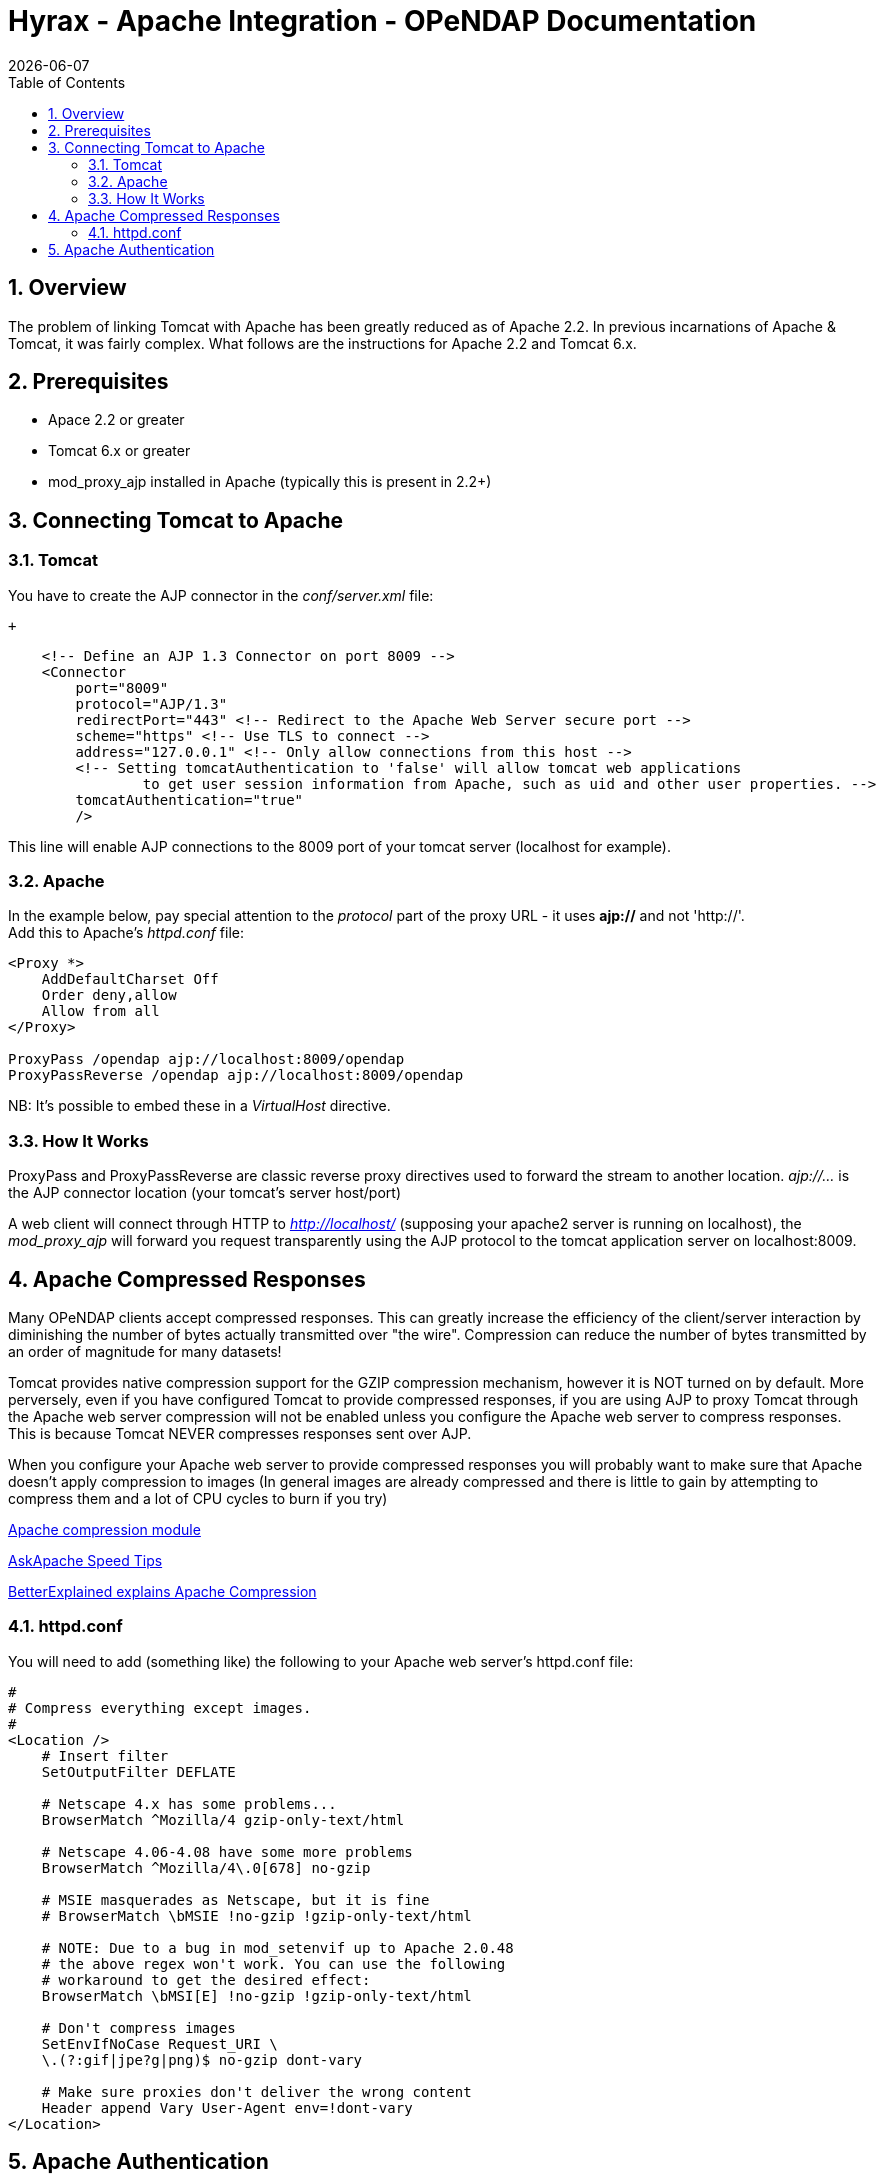 = Hyrax - Apache Integration - OPeNDAP Documentation
:Leonard Porrello <lporrel@gmail.com>:
{docdate}
:numbered:
:toc:

== Overview

The problem of linking Tomcat with Apache has been greatly reduced as of
Apache 2.2. In previous incarnations of Apache & Tomcat, it was fairly
complex. What follows are the instructions for Apache
2.2 and Tomcat 6.x.

== Prerequisites

* Apace 2.2 or greater
* Tomcat 6.x or greater
* mod_proxy_ajp installed in Apache (typically this is present in 2.2+)

== Connecting Tomcat to Apache

=== Tomcat

You have to create the AJP connector in the _conf/server.xml_ file:

 +

-------------------------------------------------------------------------------------------------------
    <!-- Define an AJP 1.3 Connector on port 8009 -->
    <Connector 
        port="8009" 
        protocol="AJP/1.3" 
        redirectPort="443" <!-- Redirect to the Apache Web Server secure port -->
        scheme="https" <!-- Use TLS to connect -->
        address="127.0.0.1" <!-- Only allow connections from this host -->
        <!-- Setting tomcatAuthentication to 'false' will allow tomcat web applications 
                to get user session information from Apache, such as uid and other user properties. -->
        tomcatAuthentication="true" 
        />
-------------------------------------------------------------------------------------------------------

This line will enable AJP connections to the 8009 port of your tomcat
server (localhost for example).

=== Apache

In the example below, pay special attention to the _protocol_ part of
the proxy URL - it uses *ajp://* and not 'http://'. +
 Add this to Apache's _httpd.conf_ file:

------------------------------------------------------
<Proxy *>
    AddDefaultCharset Off
    Order deny,allow
    Allow from all
</Proxy>
 
ProxyPass /opendap ajp://localhost:8009/opendap
ProxyPassReverse /opendap ajp://localhost:8009/opendap
------------------------------------------------------

NB: It's possible to embed these in a _VirtualHost_ directive.

=== How It Works

ProxyPass and ProxyPassReverse are classic reverse proxy directives used
to forward the stream to another location. _ajp://..._ is the AJP
connector location (your tomcat's server host/port)

A web client will connect through HTTP to _http://localhost/_ (supposing
your apache2 server is running on localhost), the _mod_proxy_ajp_ will
forward you request transparently using the AJP protocol to the tomcat
application server on localhost:8009.

== Apache Compressed Responses

Many OPeNDAP clients accept compressed responses. This can greatly
increase the efficiency of the client/server interaction by diminishing
the number of bytes actually transmitted over "the wire". Compression
can reduce the number of bytes transmitted by an order of magnitude for
many datasets!

Tomcat provides native compression support for the GZIP compression
mechanism, however it is NOT turned on by default. More perversely, even
if you have configured Tomcat to provide compressed responses, if you
are using AJP to proxy Tomcat through the Apache web server compression
will not be enabled unless you configure the Apache web server to
compress responses. This is because Tomcat NEVER compresses responses
sent over AJP.

When you configure your Apache web server to provide compressed
responses you will probably want to make sure that Apache doesn't apply
compression to images (In general images are already compressed and
there is little to gain by attempting to compress them and a lot of CPU
cycles to burn if you try)

http://httpd.apache.org/docs/2.0/mod/mod_deflate.html[Apache compression
module]

http://www.askapache.com/htaccess/apache-speed-compression.html[AskApache
Speed Tips]

http://betterexplained.com/articles/how-to-optimize-your-site-with-gzip-compression/[BetterExplained
explains Apache Compression]

=== httpd.conf

You will need to add (something like) the following to your Apache web
server's httpd.conf file:

------------------------------------------------------------
#
# Compress everything except images.
#
<Location />
    # Insert filter
    SetOutputFilter DEFLATE
 
    # Netscape 4.x has some problems...
    BrowserMatch ^Mozilla/4 gzip-only-text/html
 
    # Netscape 4.06-4.08 have some more problems
    BrowserMatch ^Mozilla/4\.0[678] no-gzip
 
    # MSIE masquerades as Netscape, but it is fine
    # BrowserMatch \bMSIE !no-gzip !gzip-only-text/html
 
    # NOTE: Due to a bug in mod_setenvif up to Apache 2.0.48
    # the above regex won't work. You can use the following
    # workaround to get the desired effect:
    BrowserMatch \bMSI[E] !no-gzip !gzip-only-text/html
 
    # Don't compress images
    SetEnvIfNoCase Request_URI \
    \.(?:gif|jpe?g|png)$ no-gzip dont-vary
 
    # Make sure proxies don't deliver the wrong content
    Header append Vary User-Agent env=!dont-vary
</Location>
------------------------------------------------------------

== Apache Authentication

Hyrax may deployed into service stacks in which _httpd_ is expected to
handle the work of authenticating users. In order for Tomcat (and thus
Hyrax) to be able to receive the users login name and attributes from
_httpd_ the following things need to be done to the Tomcat
configuration.

In the _$CATALINA_HOME/conf/server.xml_ file the default definition of
the AJP connector typically looks like:

--------------------------------------------------------------------
    <!-- Define an AJP 1.3 Connector on port 8009 -->
    <Connector port="8009" protocol="AJP/1.3" redirectPort="8443" />
--------------------------------------------------------------------

This line may be "commented out," with <!-- on a line before and --> on
a line after. If so, remove those lines. If you cannot find the AJP
connector element, simply create it from the code above. You will need
to add several attributes to the Connector element.

* Set the `tomcatAuthentication` attribute to "false", this must be done
in order to receive authentication information from Apache.
* Configure the connector to use SSL - If your Apache web server is
using SSL/HTTPS (and it should be), you need to tell Tomcat about that
fact so that it can construct internal URLs correctly.
** Set the `scheme` attribute to "https".
** Set the `proxyPort` attribute to Apache httpd's secure socket,
typically "443" (This ensures that secure traffic gets routed through
Apache httpd and and then through the AJP connector to Tomcat, allowing
httpd's authentication/authorization stack to be invoked on the
request).
* Restrict access to the AJP Connector. By disabling access to the
connector from anywhere but the local system you prevent system probing
from the greater world. To do this, set the `address` attribute to
"127.0.0.1".

When you are finished making changes, your connector should look
something like this:

-----------------------------------------------------
    <!-- Define an AJP 1.3 Connector on port 8009 -->
    <Connector 
        port="8009" 
        protocol="AJP/1.3" 
        redirectPort="443" 
        scheme="https"
        address="127.0.0.1" 
        tomcatAuthentication="false" 
        />
-----------------------------------------------------

Restart Tomcat to load the new configuration. Now Tomcat/Hyrax should
see all of the authentication attributes from __httpd__.

NB: You may wish review Tomcat documentation for the AJP Connector as
there many attributes/options that can be used to tune performance.
http://tomcat.apache.org/tomcat-7.0-doc/config/ajp.html[Here's a link to
the Tomcat 7 AJP Connector docs]
